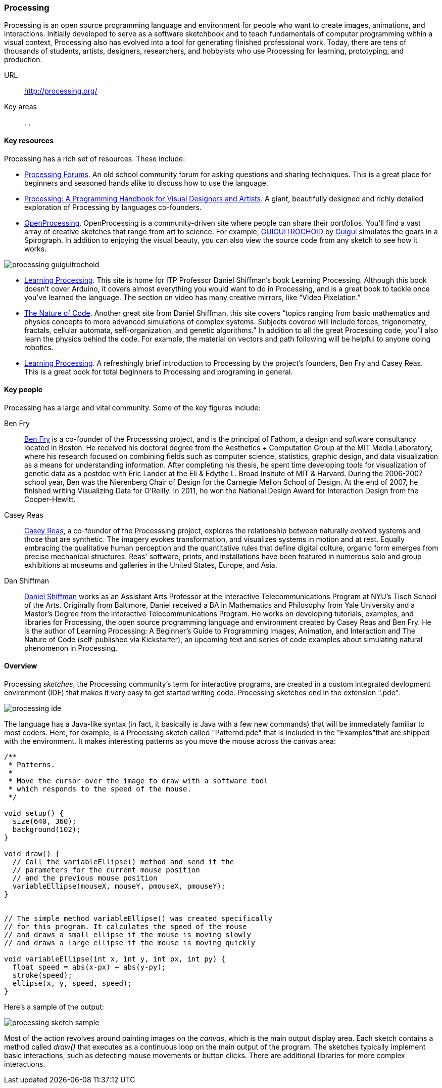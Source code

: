 [[processing]]
=== Processing

Processing is an open source programming language and environment for people who want to create images, animations, and interactions. Initially developed to serve as a software sketchbook and to teach fundamentals of computer programming within a visual context, Processing also has evolved into a tool for generating finished professional work. Today, there are tens of thousands of students, artists, designers, researchers, and hobbyists who use Processing for learning, prototyping, and production.

URL::
   http://processing.org/
Key areas::
   (((Algorithmic and Generative Art))), (((Data Visualization))), (((Interaction Design)))

==== Key resources 

Processing has a rich set of resources.  These include:

* link:http://forum.processing.org/[Processing Forums].  An old school community forum for asking questions and sharing techniques.  This is a great place for beginners and seasoned hands alike to discuss how to use the language.

* link:http://www.amazon.com/Processing-Programming-Handbook-Designers-Artists/dp/0262182629[Processing: A Programming Handbook for Visual Designers and Artists].  A giant, beautifully designed and richly detailed exploration of Processing by languages co-founders.

* link:http://www.openprocessing.org/[OpenProcessing]. OpenProcessing is a community-driven site where people can share their portfolios. You’ll find a vast array of creative sketches that range from art to science. For example, http://www.openprocessing.org/sketch/760[GUIGUITROCHOID] by http://www.openprocessing.org/user/613[Guigui] simulates the gears in a Spirograph. In addition to enjoying the visual beauty, you can also view the source code from any sketch to see how it works.

image::images/processing_guiguitrochoid.png[]

* http://http://www.learningprocessing.com/[Learning Processing]. This site is home for ITP Professor Daniel Shiffman’s book Learning Processing. Although this book doesn’t cover Arduino, it covers almost everything you would want to do in Processing, and is a great book to tackle once you’ve learned the language. The section on video has many creative mirrors, like “Video Pixelation.”

* link:http://www.shiffman.net/teaching/nature/[The Nature of Code]. Another great site from Daniel Shiffman, this site covers “topics ranging from basic mathematics and physics concepts to more advanced simulations of complex systems. Subjects covered will include forces, trigonometry, fractals, cellular automata, self-organization, and genetic algorithms.” In addition to all the great Processing code, you’ll also learn the physics behind the code. For example, the material on vectors and path following will be helpful to anyone doing robotics.

* link:http://shop.oreilly.com/product/0636920000570.do[Learning Processing].  A refreshingly brief introduction to Processing by the project's founders, Ben Fry and Casey Reas.  This is a great book for total beginners to Processing and programing in general.

==== Key people

Processing has a large and vital community.  Some of the key figures include:

Ben Fry::
   link:http://benfry.com/[Ben Fry] is a co-founder of the Processsing project, and is the principal of Fathom, a design and software consultancy located in Boston. He received his doctoral degree from the Aesthetics + Computation Group at the MIT Media Laboratory, where his research focused on combining fields such as computer science, statistics, graphic design, and data visualization as a means for understanding information. After completing his thesis, he spent time developing tools for visualization of genetic data as a postdoc with Eric Lander at the Eli & Edythe L. Broad Insitute of MIT & Harvard. During the 2006-2007 school year, Ben was the Nierenberg Chair of Design for the Carnegie Mellon School of Design. At the end of 2007, he finished writing Visualizing Data for O'Reilly. In 2011, he won the National Design Award for Interaction Design from the Cooper-Hewitt.
   
Casey Reas::
   link:http://reas.com/[Casey Reas], a co-founder of the Processsing project, explores the relationship between naturally evolved systems and those that are synthetic. The imagery evokes transformation, and visualizes systems in motion and at rest. Equally embracing the qualitative human perception and the quantitative rules that define digital culture, organic form emerges from precise mechanical structures. Reas' software, prints, and installations have been featured in numerous solo and group exhibitions at museums and galleries in the United States, Europe, and Asia.

Dan Shiffman:: 
   link:http://www.shiffman.net/[Daniel Shiffman] works as an Assistant Arts Professor at the Interactive Telecommunications Program at NYU’s Tisch School of the Arts. Originally from Baltimore, Daniel received a BA in Mathematics and Philosophy from Yale University and a Master’s Degree from the Interactive Telecommunications Program. He works on developing tutorials, examples, and libraries for Processing, the open source programming language and environment created by Casey Reas and Ben Fry. He is the author of Learning Processing: A Beginner’s Guide to Programming Images, Animation, and Interaction and The Nature of Code (self-published via Kickstarter), an upcoming text and series of code examples about simulating natural phenomenon in Processing. 


==== Overview

Processing _sketches_, the Processing community's term for interactive programs, are created in a custom integrated devlopment environment (IDE) that makes it very easy to get started writing code.  Processing sketches end in the extension ".pde".  

image::images/processing_ide.png[]

The language has a Java-like syntax (in fact, it basically is Java with a few new commands) that will be immediately familiar to most coders.  Here, for example, is a Processing sketch called "Patternd.pde" that is included in the "Examples"that are shipped with the environment.  It makes interesting patterns as you move the mouse across the canvas area:

[source, processingjs-live]
----
/**
 * Patterns. 
 * 
 * Move the cursor over the image to draw with a software tool 
 * which responds to the speed of the mouse. 
 */
 
void setup() {
  size(640, 360);
  background(102);
}

void draw() {
  // Call the variableEllipse() method and send it the
  // parameters for the current mouse position
  // and the previous mouse position
  variableEllipse(mouseX, mouseY, pmouseX, pmouseY);
}


// The simple method variableEllipse() was created specifically 
// for this program. It calculates the speed of the mouse
// and draws a small ellipse if the mouse is moving slowly
// and draws a large ellipse if the mouse is moving quickly 

void variableEllipse(int x, int y, int px, int py) {
  float speed = abs(x-px) + abs(y-py);
  stroke(speed);
  ellipse(x, y, speed, speed);
}
----

Here's a sample of the output:

image::images/processing_sketch_sample.png[]

Most of the action revolves around painting images on the _canvas_, which is the main output display area.  Each sketch contains a method called _draw()_ that executes as a continuous loop on the main output of the program.  The sketches typically implement basic interactions, such as detecting mouse movements or button clicks.  There are additional libraries for more complex interactions.